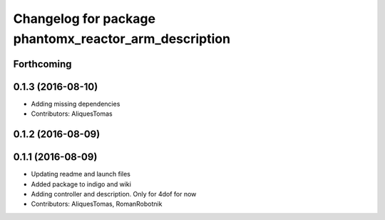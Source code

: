 ^^^^^^^^^^^^^^^^^^^^^^^^^^^^^^^^^^^^^^^^^^^^^^^^^^^^^^
Changelog for package phantomx_reactor_arm_description
^^^^^^^^^^^^^^^^^^^^^^^^^^^^^^^^^^^^^^^^^^^^^^^^^^^^^^

Forthcoming
-----------

0.1.3 (2016-08-10)
------------------
* Adding missing dependencies
* Contributors: AliquesTomas

0.1.2 (2016-08-09)
------------------

0.1.1 (2016-08-09)
------------------
* Updating readme and launch files
* Added package to indigo and wiki
* Adding controller and description. Only for 4dof for now
* Contributors: AliquesTomas, RomanRobotnik
